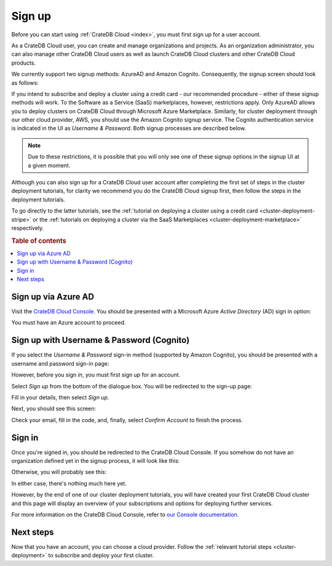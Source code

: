 .. _sign-up:

=======
Sign up
=======

Before you can start using :ref:`CrateDB Cloud <index>`, you must first sign up
for a user account.

As a CrateDB Cloud user, you can create and manage organizations and projects.
As an organization administrator, you can also manage other CrateDB Cloud users
as well as launch CrateDB Cloud clusters and other CrateDB Cloud products.

We currently support two signup methods: AzureAD and Amazon Cognito.
Consequently, the signup screen should look as follows:

.. image:: _assets/img/cloud-signup.png
   :alt: CrateDB Cloud signup screen

If you intend to subscribe and deploy a cluster using a credit card - our
recommended procedure - either of these signup methods will work. To the
Software as a Service (SaaS) marketplaces, however, restrictions apply. Only
AzureAD allows you to deploy clusters on CrateDB Cloud through Microsoft Azure
Marketplace. Similarly, for cluster deployment through our other cloud
provider, AWS, you should use the Amazon Cognito signup service. The Cognito
authentication service is indicated in the UI as *Username & Password*. Both
signup processes are described below.

.. NOTE::
    Due to these restrictions, it is possible that you will only see one of
    these signup options in the signup UI at a given moment.

Although you can also sign up for a CrateDB Cloud user account after completing
the first set of steps in the cluster deployment tutorials, for clarity we
recommend you do the CrateDB Cloud signup first, then follow the steps in the
deployment tutorials.

To go directly to the latter tutorials, see the :ref:`tutorial on deploying a
cluster using a credit card <cluster-deployment-stripe>` or the :ref:`tutorials
on deploying a cluster via the SaaS Marketplaces
<cluster-deployment-marketplace>` respectively.


.. rubric:: Table of contents

.. contents::
   :local:

.. _sign-up-azure:

Sign up via Azure AD
====================

Visit the `CrateDB Cloud Console`_. You should be presented with a Microsoft
Azure *Active Directory* (AD) sign in option:

.. image:: _assets/img/cloud-sign-in-azure-new.png
   :alt: Azure sign-in screen

You must have an Azure account to proceed.


.. _sign-up-username-password:

Sign up with Username & Password (Cognito)
==========================================

If you select the *Username & Password* sign-in method (supported by Amazon
Cognito), you should be presented with a username and password sign-in page:

.. image:: _assets/img/cloud-sign-in-user-pass.png
   :alt: Cognito sign-in screen

However, before you sign *in*, you must first sign *up* for an account.

Select *Sign up* from the bottom of the dialogue box. You will be redirected to
the sign-up page:

.. image:: _assets/img/cloud-sign-up.png
   :alt: Cognito sign-up screen

Fill in your details, then select *Sign up*.

Next, you should see this screen:

.. image:: _assets/img/cloud-verification.png
   :alt: Cognito verification screen

Check your email, fill in the code, and, finally, select *Confirm Account* to
finish the process.


.. _sign-up-sign-in:

Sign in
=======

Once you're signed in, you should be redirected to the CrateDB Cloud Console.
If you somehow do not have an organization defined yet in the signup process,
it will look like this:

.. image:: _assets/img/cloud-first-loginv2.png
   :alt: Cloud Console without subscription

Otherwise, you will probably see this:

.. image:: _assets/img/cloud-first-login-org.png
   :alt: Cloud Console without subscription but with organization

In either case, there's nothing much here yet.

However, by the end of one of our cluster deployment tutorials, you will have
created your first CrateDB Cloud cluster and this page will display an
overview of your subscriptions and options for deploying further services.

For more information on the CrateDB Cloud Console, refer to `our Console
documentation`_.


.. _sign-up-next:

Next steps
==========

Now that you have an account, you can choose a cloud provider. Follow the
:ref:`relevant tutorial steps <cluster-deployment>` to subscribe and deploy
your first cluster.


.. _our Console documentation: https://crate.io/docs/cloud/reference/en/latest/overview.html
.. _CrateDB Cloud Console: https://console.cratedb.cloud/